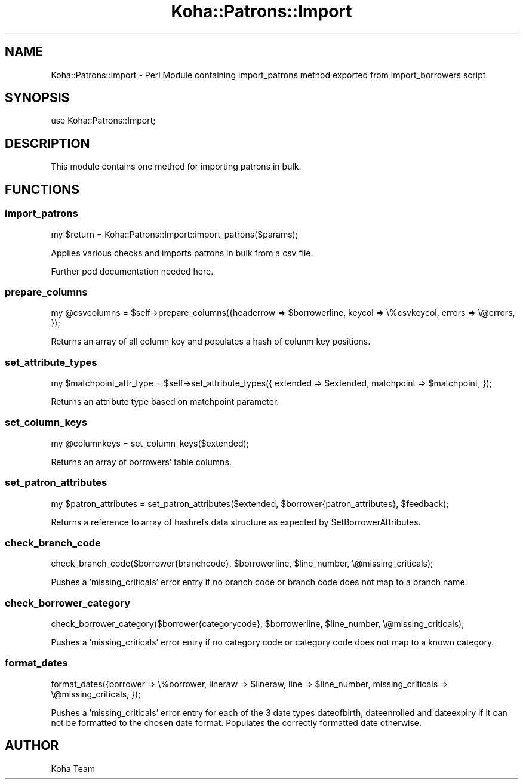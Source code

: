 .\" Automatically generated by Pod::Man 2.28 (Pod::Simple 3.28)
.\"
.\" Standard preamble:
.\" ========================================================================
.de Sp \" Vertical space (when we can't use .PP)
.if t .sp .5v
.if n .sp
..
.de Vb \" Begin verbatim text
.ft CW
.nf
.ne \\$1
..
.de Ve \" End verbatim text
.ft R
.fi
..
.\" Set up some character translations and predefined strings.  \*(-- will
.\" give an unbreakable dash, \*(PI will give pi, \*(L" will give a left
.\" double quote, and \*(R" will give a right double quote.  \*(C+ will
.\" give a nicer C++.  Capital omega is used to do unbreakable dashes and
.\" therefore won't be available.  \*(C` and \*(C' expand to `' in nroff,
.\" nothing in troff, for use with C<>.
.tr \(*W-
.ds C+ C\v'-.1v'\h'-1p'\s-2+\h'-1p'+\s0\v'.1v'\h'-1p'
.ie n \{\
.    ds -- \(*W-
.    ds PI pi
.    if (\n(.H=4u)&(1m=24u) .ds -- \(*W\h'-12u'\(*W\h'-12u'-\" diablo 10 pitch
.    if (\n(.H=4u)&(1m=20u) .ds -- \(*W\h'-12u'\(*W\h'-8u'-\"  diablo 12 pitch
.    ds L" ""
.    ds R" ""
.    ds C` ""
.    ds C' ""
'br\}
.el\{\
.    ds -- \|\(em\|
.    ds PI \(*p
.    ds L" ``
.    ds R" ''
.    ds C`
.    ds C'
'br\}
.\"
.\" Escape single quotes in literal strings from groff's Unicode transform.
.ie \n(.g .ds Aq \(aq
.el       .ds Aq '
.\"
.\" If the F register is turned on, we'll generate index entries on stderr for
.\" titles (.TH), headers (.SH), subsections (.SS), items (.Ip), and index
.\" entries marked with X<> in POD.  Of course, you'll have to process the
.\" output yourself in some meaningful fashion.
.\"
.\" Avoid warning from groff about undefined register 'F'.
.de IX
..
.nr rF 0
.if \n(.g .if rF .nr rF 1
.if (\n(rF:(\n(.g==0)) \{
.    if \nF \{
.        de IX
.        tm Index:\\$1\t\\n%\t"\\$2"
..
.        if !\nF==2 \{
.            nr % 0
.            nr F 2
.        \}
.    \}
.\}
.rr rF
.\"
.\" Accent mark definitions (@(#)ms.acc 1.5 88/02/08 SMI; from UCB 4.2).
.\" Fear.  Run.  Save yourself.  No user-serviceable parts.
.    \" fudge factors for nroff and troff
.if n \{\
.    ds #H 0
.    ds #V .8m
.    ds #F .3m
.    ds #[ \f1
.    ds #] \fP
.\}
.if t \{\
.    ds #H ((1u-(\\\\n(.fu%2u))*.13m)
.    ds #V .6m
.    ds #F 0
.    ds #[ \&
.    ds #] \&
.\}
.    \" simple accents for nroff and troff
.if n \{\
.    ds ' \&
.    ds ` \&
.    ds ^ \&
.    ds , \&
.    ds ~ ~
.    ds /
.\}
.if t \{\
.    ds ' \\k:\h'-(\\n(.wu*8/10-\*(#H)'\'\h"|\\n:u"
.    ds ` \\k:\h'-(\\n(.wu*8/10-\*(#H)'\`\h'|\\n:u'
.    ds ^ \\k:\h'-(\\n(.wu*10/11-\*(#H)'^\h'|\\n:u'
.    ds , \\k:\h'-(\\n(.wu*8/10)',\h'|\\n:u'
.    ds ~ \\k:\h'-(\\n(.wu-\*(#H-.1m)'~\h'|\\n:u'
.    ds / \\k:\h'-(\\n(.wu*8/10-\*(#H)'\z\(sl\h'|\\n:u'
.\}
.    \" troff and (daisy-wheel) nroff accents
.ds : \\k:\h'-(\\n(.wu*8/10-\*(#H+.1m+\*(#F)'\v'-\*(#V'\z.\h'.2m+\*(#F'.\h'|\\n:u'\v'\*(#V'
.ds 8 \h'\*(#H'\(*b\h'-\*(#H'
.ds o \\k:\h'-(\\n(.wu+\w'\(de'u-\*(#H)/2u'\v'-.3n'\*(#[\z\(de\v'.3n'\h'|\\n:u'\*(#]
.ds d- \h'\*(#H'\(pd\h'-\w'~'u'\v'-.25m'\f2\(hy\fP\v'.25m'\h'-\*(#H'
.ds D- D\\k:\h'-\w'D'u'\v'-.11m'\z\(hy\v'.11m'\h'|\\n:u'
.ds th \*(#[\v'.3m'\s+1I\s-1\v'-.3m'\h'-(\w'I'u*2/3)'\s-1o\s+1\*(#]
.ds Th \*(#[\s+2I\s-2\h'-\w'I'u*3/5'\v'-.3m'o\v'.3m'\*(#]
.ds ae a\h'-(\w'a'u*4/10)'e
.ds Ae A\h'-(\w'A'u*4/10)'E
.    \" corrections for vroff
.if v .ds ~ \\k:\h'-(\\n(.wu*9/10-\*(#H)'\s-2\u~\d\s+2\h'|\\n:u'
.if v .ds ^ \\k:\h'-(\\n(.wu*10/11-\*(#H)'\v'-.4m'^\v'.4m'\h'|\\n:u'
.    \" for low resolution devices (crt and lpr)
.if \n(.H>23 .if \n(.V>19 \
\{\
.    ds : e
.    ds 8 ss
.    ds o a
.    ds d- d\h'-1'\(ga
.    ds D- D\h'-1'\(hy
.    ds th \o'bp'
.    ds Th \o'LP'
.    ds ae ae
.    ds Ae AE
.\}
.rm #[ #] #H #V #F C
.\" ========================================================================
.\"
.IX Title "Koha::Patrons::Import 3pm"
.TH Koha::Patrons::Import 3pm "2018-09-26" "perl v5.20.2" "User Contributed Perl Documentation"
.\" For nroff, turn off justification.  Always turn off hyphenation; it makes
.\" way too many mistakes in technical documents.
.if n .ad l
.nh
.SH "NAME"
Koha::Patrons::Import \- Perl Module containing import_patrons method exported from import_borrowers script.
.SH "SYNOPSIS"
.IX Header "SYNOPSIS"
use Koha::Patrons::Import;
.SH "DESCRIPTION"
.IX Header "DESCRIPTION"
This module contains one method for importing patrons in bulk.
.SH "FUNCTIONS"
.IX Header "FUNCTIONS"
.SS "import_patrons"
.IX Subsection "import_patrons"
.Vb 1
\& my $return = Koha::Patrons::Import::import_patrons($params);
.Ve
.PP
Applies various checks and imports patrons in bulk from a csv file.
.PP
Further pod documentation needed here.
.SS "prepare_columns"
.IX Subsection "prepare_columns"
.Vb 1
\& my @csvcolumns = $self\->prepare_columns({headerrow => $borrowerline, keycol => \e%csvkeycol, errors => \e@errors, });
.Ve
.PP
Returns an array of all column key and populates a hash of colunm key positions.
.SS "set_attribute_types"
.IX Subsection "set_attribute_types"
.Vb 1
\& my $matchpoint_attr_type = $self\->set_attribute_types({ extended => $extended, matchpoint => $matchpoint, });
.Ve
.PP
Returns an attribute type based on matchpoint parameter.
.SS "set_column_keys"
.IX Subsection "set_column_keys"
.Vb 1
\& my @columnkeys = set_column_keys($extended);
.Ve
.PP
Returns an array of borrowers' table columns.
.SS "set_patron_attributes"
.IX Subsection "set_patron_attributes"
.Vb 1
\& my $patron_attributes = set_patron_attributes($extended, $borrower{patron_attributes}, $feedback);
.Ve
.PP
Returns a reference to array of hashrefs data structure as expected by SetBorrowerAttributes.
.SS "check_branch_code"
.IX Subsection "check_branch_code"
.Vb 1
\& check_branch_code($borrower{branchcode}, $borrowerline, $line_number, \e@missing_criticals);
.Ve
.PP
Pushes a 'missing_criticals' error entry if no branch code or branch code does not map to a branch name.
.SS "check_borrower_category"
.IX Subsection "check_borrower_category"
.Vb 1
\& check_borrower_category($borrower{categorycode}, $borrowerline, $line_number, \e@missing_criticals);
.Ve
.PP
Pushes a 'missing_criticals' error entry if no category code or category code does not map to a known category.
.SS "format_dates"
.IX Subsection "format_dates"
.Vb 1
\& format_dates({borrower => \e%borrower, lineraw => $lineraw, line => $line_number, missing_criticals => \e@missing_criticals, });
.Ve
.PP
Pushes a 'missing_criticals' error entry for each of the 3 date types dateofbirth, dateenrolled and dateexpiry if it can not
be formatted to the chosen date format. Populates the correctly formatted date otherwise.
.SH "AUTHOR"
.IX Header "AUTHOR"
Koha Team
